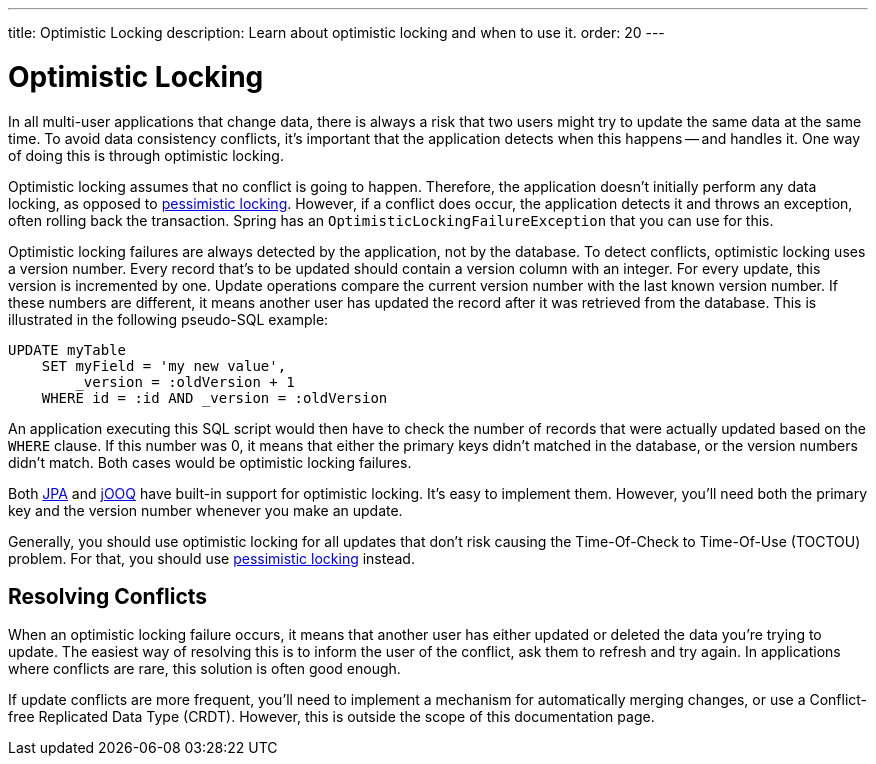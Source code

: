 ---
title: Optimistic Locking
description: Learn about optimistic locking and when to use it.
order: 20
---


= Optimistic Locking

In all multi-user applications that change data, there is always a risk that two users might try to update the same data at the same time. To avoid data consistency conflicts, it's important that the application detects when this happens -- and handles it. One way of doing this is through optimistic locking.

Optimistic locking assumes that no conflict is going to happen. Therefore, the application doesn't initially perform any data locking, as opposed to <<pessimistic-locking#,pessimistic locking>>. However, if a conflict does occur, the application detects it and throws an exception, often rolling back the transaction. Spring has an `OptimisticLockingFailureException` that you can use for this. 

Optimistic locking failures are always detected by the application, not by the database. To detect conflicts, optimistic locking uses a version number. Every record that's to be updated should contain a version column with an integer. For every update, this version is incremented by one. Update operations compare the current version number with the last known version number. If these numbers are different, it means another user has updated the record after it was retrieved from the database. This is illustrated in the following pseudo-SQL example:

[source,sql]
----
UPDATE myTable 
    SET myField = 'my new value', 
        _version = :oldVersion + 1 
    WHERE id = :id AND _version = :oldVersion
----

An application executing this SQL script would then have to check the number of records that were actually updated based on the `WHERE` clause. If this number was 0, it means that either the primary keys didn't matched in the database, or the version numbers didn't match. Both cases would be optimistic locking failures. 

Both <<{articles}/building-apps/deep-dives/application-layer/persistence/repositories/jpa#,JPA>> and <<{articles}/building-apps/deep-dives/application-layer/persistence/repositories/jooq#,jOOQ>> have built-in support for optimistic locking. It's easy to implement them. However, you'll need both the primary key and the version number whenever you make an update.

Generally, you should use optimistic locking for all updates that don't risk causing the Time-Of-Check to Time-Of-Use (TOCTOU) problem. For that, you should use <<pessimistic-locking#toctou,pessimistic locking>> instead.


== Resolving Conflicts

When an optimistic locking failure occurs, it means that another user has either updated or deleted the data you're trying to update. The easiest way of resolving this is to inform the user of the conflict, ask them to refresh and try again. In applications where conflicts are rare, this solution is often good enough.

If update conflicts are more frequent, you'll need to implement a mechanism for automatically merging changes, or use a Conflict-free Replicated Data Type (CRDT). However, this is outside the scope of this documentation page.
